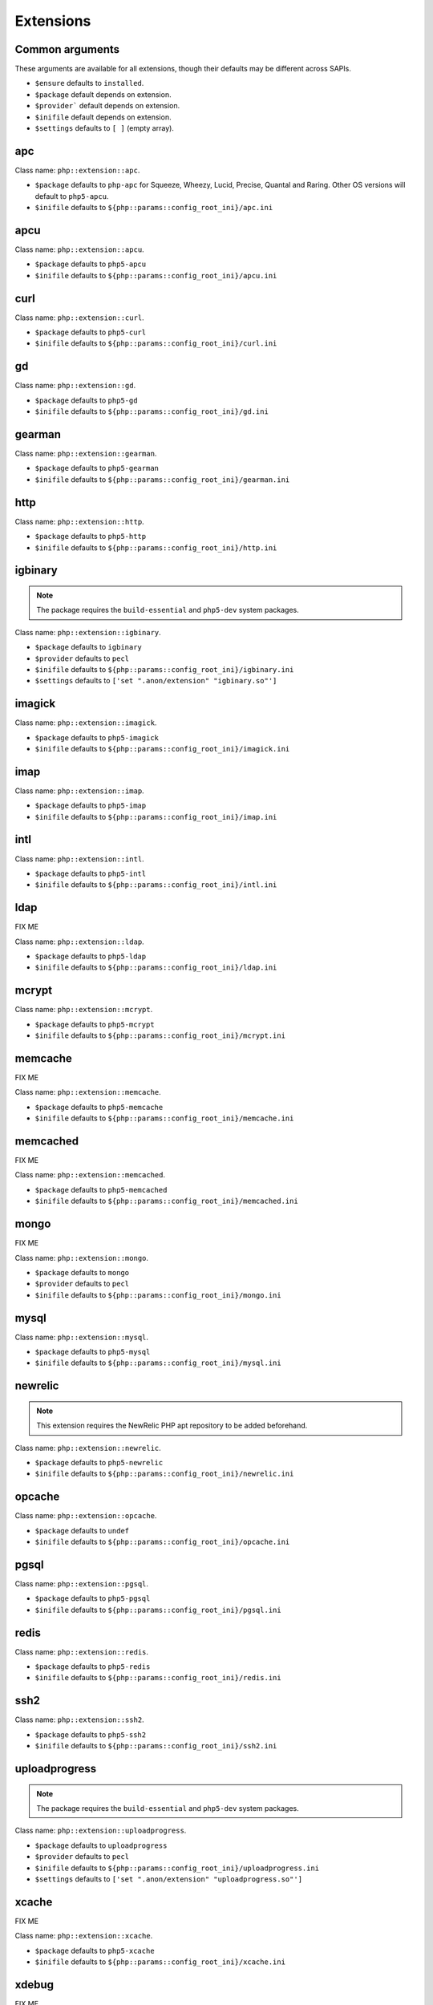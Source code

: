 Extensions
##########

Common arguments
----------------

These arguments are available for all extensions, though their defaults may be
different across SAPIs.

* ``$ensure`` defaults to ``installed``.

* ``$package`` default depends on extension.

* ``$provider``` default depends on extension.

* ``$inifile`` default depends on extension.

* ``$settings`` defaults to ``[ ]`` (empty array).

apc
---

Class name: ``php::extension::apc``.

* ``$package`` defaults to ``php-apc`` for Squeeze, Wheezy, Lucid, Precise, Quantal and Raring. Other OS versions will default to ``php5-apcu``.

* ``$inifile`` defaults to ``${php::params::config_root_ini}/apc.ini``

apcu
----

Class name: ``php::extension::apcu``.

* ``$package`` defaults to ``php5-apcu``

* ``$inifile`` defaults to ``${php::params::config_root_ini}/apcu.ini``

curl
----

Class name: ``php::extension::curl``.

* ``$package`` defaults to ``php5-curl``

* ``$inifile`` defaults to ``${php::params::config_root_ini}/curl.ini``

gd
--

Class name: ``php::extension::gd``.

* ``$package`` defaults to ``php5-gd``

* ``$inifile`` defaults to ``${php::params::config_root_ini}/gd.ini``

gearman
-------

Class name: ``php::extension::gearman``.

* ``$package`` defaults to ``php5-gearman``

* ``$inifile`` defaults to ``${php::params::config_root_ini}/gearman.ini``

http
----

Class name: ``php::extension::http``.

* ``$package`` defaults to ``php5-http``

* ``$inifile`` defaults to ``${php::params::config_root_ini}/http.ini``

igbinary
--------

.. note::

  The package requires the ``build-essential`` and ``php5-dev`` system packages.

Class name: ``php::extension::igbinary``.

* ``$package`` defaults to ``igbinary``

* ``$provider`` defaults to ``pecl``

* ``$inifile`` defaults to ``${php::params::config_root_ini}/igbinary.ini``

* ``$settings`` defaults to ``['set ".anon/extension" "igbinary.so"']``

imagick
-------

Class name: ``php::extension::imagick``.

* ``$package`` defaults to ``php5-imagick``

* ``$inifile`` defaults to ``${php::params::config_root_ini}/imagick.ini``

imap
----

Class name: ``php::extension::imap``.

* ``$package`` defaults to ``php5-imap``

* ``$inifile`` defaults to ``${php::params::config_root_ini}/imap.ini``

intl
----

Class name: ``php::extension::intl``.

* ``$package`` defaults to ``php5-intl``

* ``$inifile`` defaults to ``${php::params::config_root_ini}/intl.ini``

ldap
----

FIX ME

Class name: ``php::extension::ldap``.

* ``$package`` defaults to ``php5-ldap``

* ``$inifile`` defaults to ``${php::params::config_root_ini}/ldap.ini``

mcrypt
------

Class name: ``php::extension::mcrypt``.

* ``$package`` defaults to ``php5-mcrypt``

* ``$inifile`` defaults to ``${php::params::config_root_ini}/mcrypt.ini``

memcache
--------

FIX ME

Class name: ``php::extension::memcache``.

* ``$package`` defaults to ``php5-memcache``

* ``$inifile`` defaults to ``${php::params::config_root_ini}/memcache.ini``

memcached
---------

FIX ME

Class name: ``php::extension::memcached``.

* ``$package`` defaults to ``php5-memcached``

* ``$inifile`` defaults to ``${php::params::config_root_ini}/memcached.ini``

mongo
-----

FIX ME

Class name: ``php::extension::mongo``.

* ``$package`` defaults to ``mongo``

* ``$provider`` defaults to ``pecl``

* ``$inifile`` defaults to ``${php::params::config_root_ini}/mongo.ini``

mysql
-----

Class name: ``php::extension::mysql``.

* ``$package`` defaults to ``php5-mysql``

* ``$inifile`` defaults to ``${php::params::config_root_ini}/mysql.ini``

newrelic
--------

.. note ::

  This extension requires the NewRelic PHP apt repository to be added beforehand.

Class name: ``php::extension::newrelic``.

* ``$package`` defaults to ``php5-newrelic``

* ``$inifile`` defaults to ``${php::params::config_root_ini}/newrelic.ini``

opcache
-------

Class name: ``php::extension::opcache``.

* ``$package`` defaults to ``undef``

* ``$inifile`` defaults to ``${php::params::config_root_ini}/opcache.ini``


pgsql
-----

Class name: ``php::extension::pgsql``.

* ``$package`` defaults to ``php5-pgsql``

* ``$inifile`` defaults to ``${php::params::config_root_ini}/pgsql.ini``

redis
-----

Class name: ``php::extension::redis``.

* ``$package`` defaults to ``php5-redis``

* ``$inifile`` defaults to ``${php::params::config_root_ini}/redis.ini``

ssh2
----

Class name: ``php::extension::ssh2``.

* ``$package`` defaults to ``php5-ssh2``

* ``$inifile`` defaults to ``${php::params::config_root_ini}/ssh2.ini``

uploadprogress
-------------

.. note::

  The package requires the ``build-essential`` and ``php5-dev`` system packages.

Class name: ``php::extension::uploadprogress``.

* ``$package`` defaults to ``uploadprogress``

* ``$provider`` defaults to ``pecl``

* ``$inifile`` defaults to ``${php::params::config_root_ini}/uploadprogress.ini``

* ``$settings`` defaults to ``['set ".anon/extension" "uploadprogress.so"']``

xcache
------

FIX ME

Class name: ``php::extension::xcache``.

* ``$package`` defaults to ``php5-xcache``

* ``$inifile`` defaults to ``${php::params::config_root_ini}/xcache.ini``

xdebug
------

FIX ME

Class name: ``php::extension::xdebug``.

* ``$package`` defaults to ``php5-xdebug``

* ``$installdir`` defaults to ``/usr/lib/php5/20121212``

* ``$inifile`` defaults to ``${php::params::config_root_ini}/xdebug.ini``

* ``$settings`` defaults to ``["set .anon/zend_extension '${install_dir}/xdebug.so'"]``
